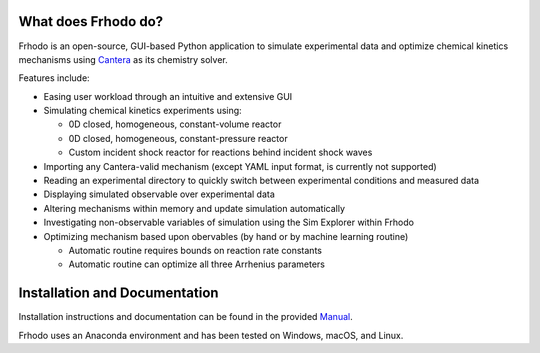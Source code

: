 .. Frhodo

|Frhodo|

What does Frhodo do?
================

Frhodo is an open-source, GUI-based Python application to simulate 
experimental data and optimize chemical kinetics mechanisms using `Cantera <https://cantera.org>`_ 
as its chemistry solver. 

Features include:

* Easing user workload through an intuitive and extensive GUI
* Simulating chemical kinetics experiments using:

  * 0D closed, homogeneous, constant-volume reactor
  * 0D closed, homogeneous, constant-pressure reactor
  * Custom incident shock reactor for reactions behind incident shock waves
* Importing any Cantera-valid mechanism (except YAML input format, is currently not supported)
* Reading an experimental directory to quickly switch between experimental conditions and measured data
* Displaying simulated observable over experimental data
* Altering mechanisms within memory and update simulation automatically
* Investigating non-observable variables of simulation using the Sim Explorer within Frhodo
* Optimizing mechanism based upon obervables (by hand or by machine learning routine)

  * Automatic routine requires bounds on reaction rate constants
  * Automatic routine can optimize all three Arrhenius parameters

Installation and Documentation
============

Installation instructions and documentation can be found in the provided `Manual <https://github.com/Argonne-National-Laboratory/Frhodo/blob/master/Doc/Manual.pdf>`_. 

Frhodo uses an Anaconda
environment and has been tested on Windows, macOS, and Linux.

.. |Frhodo| image:: https://github.com/Argonne-National-Laboratory/Frhodo/blob/master/Doc/Logo.png
    :target: https://github.com/Argonne-National-Laboratory/Frhodo/
    :alt: Frhodo logo
    :width: 100
    :align: middle

